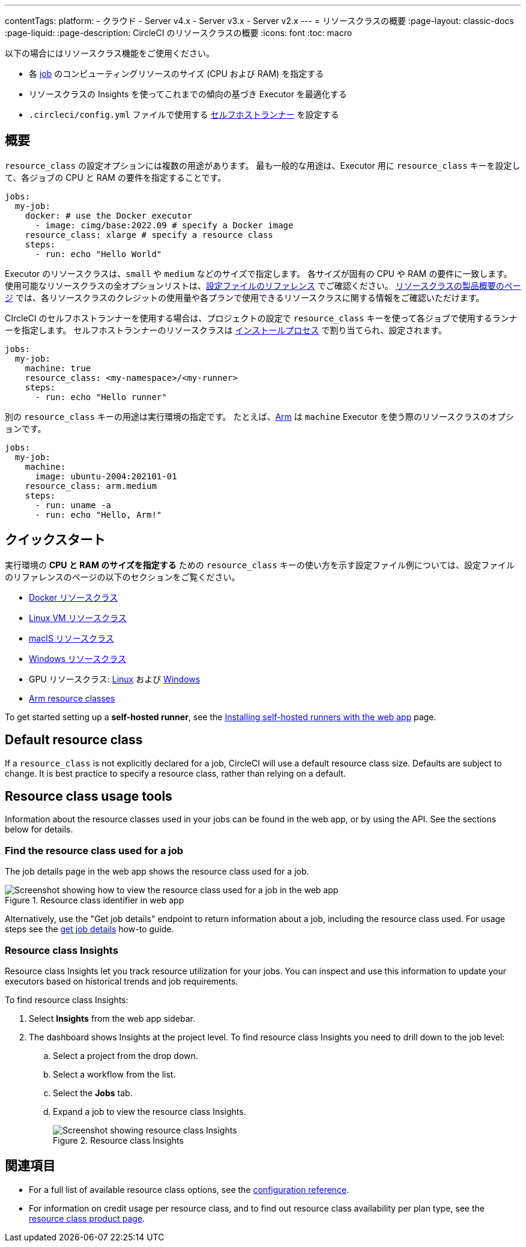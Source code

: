 ---

contentTags:
  platform:
  - クラウド
  - Server v4.x
  - Server v3.x
  - Server v2.x
---
= リソースクラスの概要
:page-layout: classic-docs
:page-liquid:
:page-description: CircleCI のリソースクラスの概要
:icons: font
:toc: macro

:toc-title:

以下の場合にはリソースクラス機能をご使用ください。

* 各 link:/docs/concepts/#jobs[job] のコンピューティングリソースのサイズ (CPU および RAM) を指定する
* リソースクラスの Insights を使ってこれまでの傾向の基づき Executor を最適化する
* `.circleci/config.yml` ファイルで使用する link:/docs/runner-concepts/#namespaces-and-resource-classes[セルフホストランナー] を設定する

[#introduction]
== 概要

`resource_class` の設定オプションには複数の用途があります。 最も一般的な用途は、Executor 用に `resource_class` キーを設定して、各ジョブの CPU と RAM の要件を指定することです。

[source,yaml]
----
jobs:
  my-job:
    docker: # use the Docker executor
      - image: cimg/base:2022.09 # specify a Docker image
    resource_class: xlarge # specify a resource class
    steps:
      - run: echo "Hello World"
----

Executor のリソースクラスは、`small` や `medium` などのサイズで指定します。 各サイズが固有の CPU や RAM の要件に一致します。 使用可能なリソースクラスの全オプションリストは、link:/docs/configuration-reference/#resourceclass[設定ファイルのリファレンス] でご確認ください。 link:https://circleci.com/product/features/resource-classes[リソースクラスの製品概要のページ] では、各リソースクラスのクレジットの使用量や各プランで使用できるリソースクラスに関する情報をご確認いただけます。

CIrcleCI のセルフホストランナーを使用する場合は、プロジェクトの設定で `resource_class` キーを使って各ジョブで使用するランナーを指定します。 セルフホストランナーのリソースクラスは link:/docs/runner-installation/[インストールプロセス] で割り当てられ、設定されます。


[source,yaml]
----
jobs:
  my-job:
    machine: true
    resource_class: <my-namespace>/<my-runner>
    steps:
      - run: echo "Hello runner"
----

別の `resource_class` キーの用途は実行環境の指定です。 たとえば、link:/docs/using-arm[Arm] は `machine` Executor を使う際のリソースクラスのオプションです。

[source,yaml]
----
jobs:
  my-job:
    machine:
      image: ubuntu-2004:202101-01
    resource_class: arm.medium
    steps:
      - run: uname -a
      - run: echo "Hello, Arm!"
----

[#quickstart]
== クイックスタート

実行環境の **CPU と RAM のサイズを指定する** ための `resource_class` キーの使い方を示す設定ファイル例については、設定ファイルのリファレンスのページの以下のセクションをご覧ください。

* link:/docs/configuration-reference/#docker-execution-environment[Docker リソースクラス]
* link:/docs/configuration-reference/#linuxvm-execution-environment[Linux VM リソースクラス]
* link:/docs/configuration-reference/#macos-execution-environment[macIS リソースクラス]
* link:/docs/configuration-reference/#windows-execution-environmen[Windows リソースクラス]
* GPU リソースクラス: link:/docs/configuration-reference/#gpu-execution-environment-linux[Linux] および link:/docs/configuration-reference/#gpu-execution-environment-windows[Windows]
* link:/docs/configuration-reference/#arm-execution-environment-linux[Arm resource classes]

To get started setting up a **self-hosted runner**, see the link:/docs/runner-installation[Installing self-hosted runners with the web app] page.

[#default-resource-class]
== Default resource class

If a `resource_class` is not explicitly declared for a job, CircleCI will use a default resource class size. Defaults are subject to change. It is best practice to specify a resource class, rather than relying on a default.

[#resource-class-usage-tools]
== Resource class usage tools

Information about the resource classes used in your jobs can be found in the web app, or by using the API. See the sections below for details.

[#find-the-resource-class-used-for-a-job]
=== Find the resource class used for a job

The job details page in the web app shows the resource class used for a job.

.Resource class identifier in web app
image::resource-class-job.png[Screenshot showing how to view the resource class used for a job in the web app]

Alternatively, use the "Get job details" endpoint to return information about a job, including the resource class used. For usage steps see the link:/docs/api-developers-guide/#get-job-details[get job details] how-to guide.

=== Resource class Insights

Resource class Insights let you track resource utilization for your jobs. You can inspect and use this information to update your executors based on historical trends and job requirements.

To find resource class Insights:

. Select **Insights** from the web app sidebar.
. The dashboard shows Insights at the project level. To find resource class Insights you need to drill down to the job level:
.. Select a project from the drop down.
.. Select a workflow from the list.
.. Select the **Jobs** tab.
.. Expand a job to view the resource class Insights.
+
.Resource class Insights
image::resource-class-insights.png[Screenshot showing resource class Insights]

[#see-also]
== 関連項目

* For a full list of available resource class options, see the link:/docs/configuration-reference/#resourceclass[configuration reference].
* For information on credit usage per resource class, and to find out resource class availability per plan type, see the link:https://circleci.com/product/features/resource-classes[resource class product page].